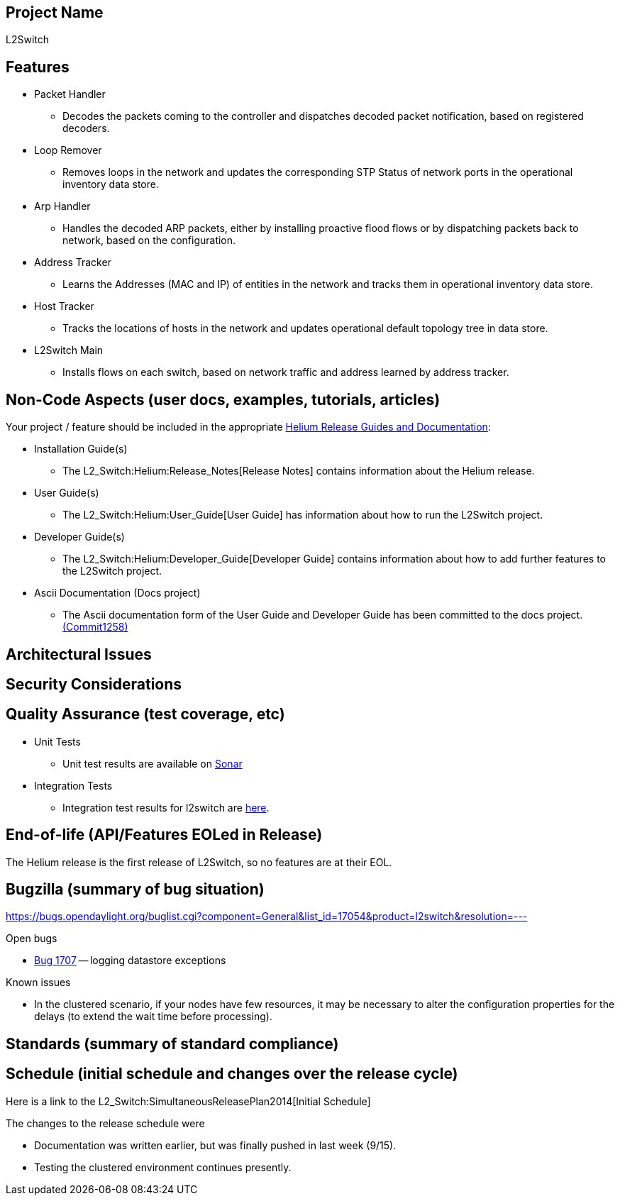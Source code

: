 [[project-name]]
== Project Name

L2Switch

[[features]]
== Features

* Packet Handler
** Decodes the packets coming to the controller and dispatches decoded
packet notification, based on registered decoders.
* Loop Remover
** Removes loops in the network and updates the corresponding STP Status
of network ports in the operational inventory data store.
* Arp Handler
** Handles the decoded ARP packets, either by installing proactive flood
flows or by dispatching packets back to network, based on the
configuration.
* Address Tracker
** Learns the Addresses (MAC and IP) of entities in the network and
tracks them in operational inventory data store.
* Host Tracker
** Tracks the locations of hosts in the network and updates operational
default topology tree in data store.
* L2Switch Main
** Installs flows on each switch, based on network traffic and address
learned by address tracker.

[[non-code-aspects-user-docs-examples-tutorials-articles]]
== Non-Code Aspects (user docs, examples, tutorials, articles)

Your project / feature should be included in the appropriate
link:Release/Helium[Helium Release Guides and Documentation]:

* Installation Guide(s)
** The L2_Switch:Helium:Release_Notes[Release Notes] contains
information about the Helium release.
* User Guide(s)
** The L2_Switch:Helium:User_Guide[User Guide] has information about how
to run the L2Switch project.
* Developer Guide(s)
** The L2_Switch:Helium:Developer_Guide[Developer Guide] contains
information about how to add further features to the L2Switch project.
* Ascii Documentation (Docs project)
** The Ascii documentation form of the User Guide and Developer Guide
has been committed to the docs project.
https://git.opendaylight.org/gerrit/#/c/11258/[(Commit1258)]

[[architectural-issues]]
== Architectural Issues

[[security-considerations]]
== Security Considerations

[[quality-assurance-test-coverage-etc]]
== Quality Assurance (test coverage, etc)

* Unit Tests
** Unit test results are available on
https://sonar.opendaylight.org/dashboard/index/org.opendaylight.l2switch:l2switch:l2switch-merge.releasepom.master[Sonar]
* Integration Tests
** Integration test results for l2switch are
https://jenkins.opendaylight.org/integration/job/integration-master-verify-test-karaf-l2switch-only/[here].

[[end-of-life-apifeatures-eoled-in-release]]
== End-of-life (API/Features EOLed in Release)

The Helium release is the first release of L2Switch, so no features are
at their EOL.

[[bugzilla-summary-of-bug-situation]]
== Bugzilla (summary of bug situation)

https://bugs.opendaylight.org/buglist.cgi?component=General&list_id=17054&product=l2switch&resolution=---

Open bugs

* https://bugs.opendaylight.org/show_bug.cgi?id=1707[Bug 1707] --
logging datastore exceptions

Known issues

* In the clustered scenario, if your nodes have few resources, it may be
necessary to alter the configuration properties for the delays (to
extend the wait time before processing).

[[standards-summary-of-standard-compliance]]
== Standards (summary of standard compliance)

[[schedule-initial-schedule-and-changes-over-the-release-cycle]]
== Schedule (initial schedule and changes over the release cycle)

Here is a link to the L2_Switch:SimultaneousReleasePlan2014[Initial
Schedule]

The changes to the release schedule were

* Documentation was written earlier, but was finally pushed in last week
(9/15).
* Testing the clustered environment continues presently.

